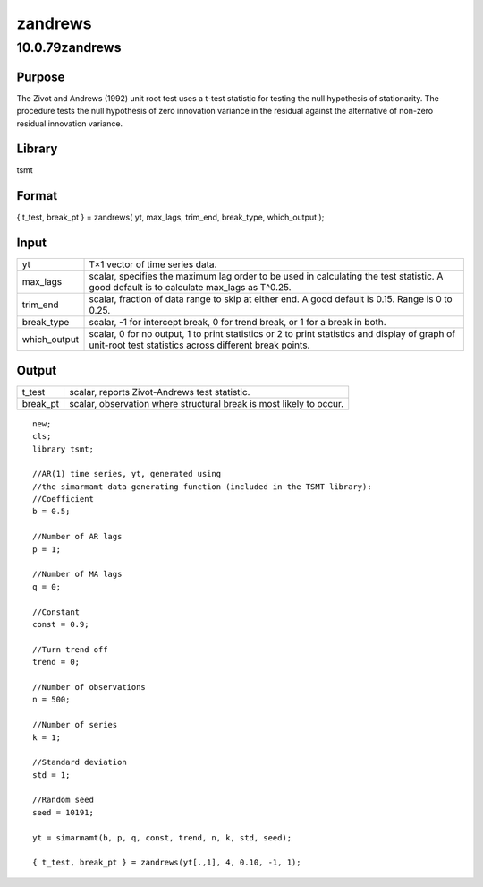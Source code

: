 ========
zandrews
========

10.0.79zandrews
===============

Purpose
-------

.. container::
   :name: Purpose

   The Zivot and Andrews (1992) unit root test uses a t-test statistic
   for testing the null hypothesis of stationarity. The procedure tests
   the null hypothesis of zero innovation variance in the residual
   against the alternative of non-zero residual innovation variance.

Library
-------

.. container:: gfunc
   :name: Library

   tsmt

Format
------

.. container::
   :name: Format

   { t_test, break_pt } = zandrews( yt, max_lags, trim_end, break_type,
   which_output );

Input
-----

.. container::
   :name: Input

   +--------------+------------------------------------------------------+
   | yt           | T×1 vector of time series data.                      |
   +--------------+------------------------------------------------------+
   | max_lags     | scalar, specifies the maximum lag order to be used   |
   |              | in calculating the test statistic. A good default is |
   |              | to calculate max_lags as T^0.25.                     |
   +--------------+------------------------------------------------------+
   | trim_end     | scalar, fraction of data range to skip at either     |
   |              | end. A good default is 0.15. Range is 0 to 0.25.     |
   +--------------+------------------------------------------------------+
   | break_type   | scalar, -1 for intercept break, 0 for trend break,   |
   |              | or 1 for a break in both.                            |
   +--------------+------------------------------------------------------+
   | which_output | scalar, 0 for no output, 1 to print statistics or 2  |
   |              | to print statistics and display of graph of          |
   |              | unit-root test statistics across different break     |
   |              | points.                                              |
   +--------------+------------------------------------------------------+

Output
------

.. container::
   :name: Output

   +----------+----------------------------------------------------------+
   | t_test   | scalar, reports Zivot-Andrews test statistic.            |
   +----------+----------------------------------------------------------+
   | break_pt | scalar, observation where structural break is most       |
   |          | likely to occur.                                         |
   +----------+----------------------------------------------------------+

 

.. container::
   :name: Example

   ::

      new;
      cls;
      library tsmt;

      //AR(1) time series, yt, generated using 
      //the simarmamt data generating function (included in the TSMT library):
      //Coefficient
      b = 0.5;

      //Number of AR lags
      p = 1;

      //Number of MA lags
      q = 0;

      //Constant
      const = 0.9;

      //Turn trend off
      trend = 0;

      //Number of observations
      n = 500;

      //Number of series
      k = 1;

      //Standard deviation
      std = 1;

      //Random seed
      seed = 10191;

      yt = simarmamt(b, p, q, const, trend, n, k, std, seed);

      { t_test, break_pt } = zandrews(yt[.,1], 4, 0.10, -1, 1);
